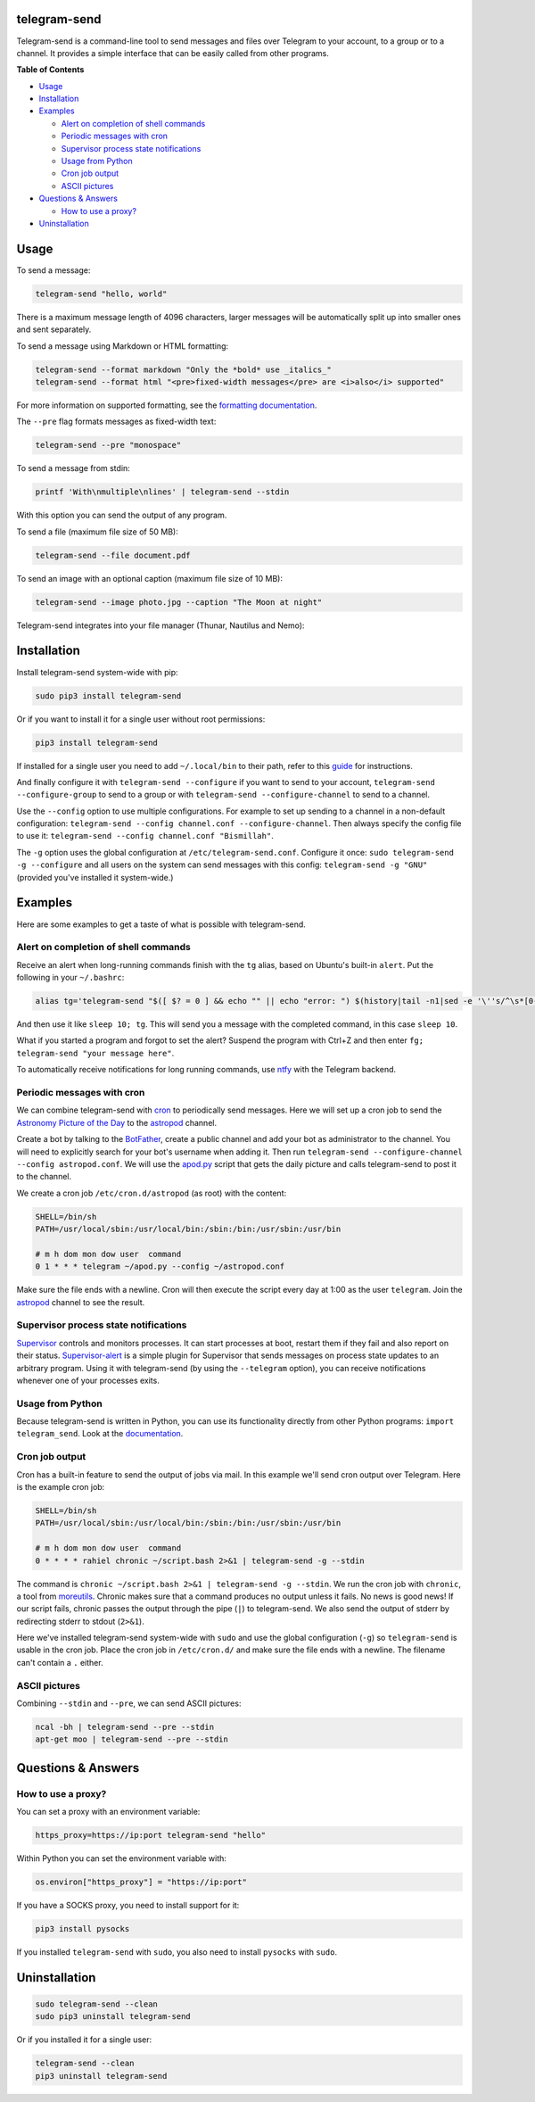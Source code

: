telegram-send
=============

|Version| |pyversions| |Downloads| |License|

Telegram-send is a command-line tool to send messages and files over
Telegram to your account, to a group or to a channel. It provides a
simple interface that can be easily called from other programs.

**Table of Contents**

-  `Usage <#usage>`__
-  `Installation <#installation>`__
-  `Examples <#examples>`__

   -  `Alert on completion of shell
      commands <#alert-on-completion-of-shell-commands>`__
   -  `Periodic messages with cron <#periodic-messages-with-cron>`__
   -  `Supervisor process state
      notifications <#supervisor-process-state-notifications>`__
   -  `Usage from Python <#usage-from-python>`__
   -  `Cron job output <#cron-job-output>`__
   -  `ASCII pictures <#ascii-pictures>`__

-  `Questions & Answers <#questions--answers>`__

   -  `How to use a proxy? <#how-to-use-a-proxy>`__

-  `Uninstallation <#uninstallation>`__

Usage
=====

To send a message:

.. code:: shell

    telegram-send "hello, world"

There is a maximum message length of 4096 characters, larger messages
will be automatically split up into smaller ones and sent separately.

To send a message using Markdown or HTML formatting:

.. code:: shell

    telegram-send --format markdown "Only the *bold* use _italics_"
    telegram-send --format html "<pre>fixed-width messages</pre> are <i>also</i> supported"

For more information on supported formatting, see the `formatting
documentation <https://core.telegram.org/bots/api#formatting-options>`__.

The ``--pre`` flag formats messages as fixed-width text:

.. code:: shell

    telegram-send --pre "monospace"

To send a message from stdin:

.. code:: shell

    printf 'With\nmultiple\nlines' | telegram-send --stdin

With this option you can send the output of any program.

To send a file (maximum file size of 50 MB):

.. code:: shell

    telegram-send --file document.pdf

To send an image with an optional caption (maximum file size of 10 MB):

.. code:: shell

    telegram-send --image photo.jpg --caption "The Moon at night"

Telegram-send integrates into your file manager (Thunar, Nautilus and
Nemo):

.. figure:: https://cloud.githubusercontent.com/assets/6839756/16735957/51c41cf4-478b-11e6-874a-282f559fb9d3.png
   :alt: 

Installation
============

Install telegram-send system-wide with pip:

.. code:: shell

    sudo pip3 install telegram-send

Or if you want to install it for a single user without root permissions:

.. code:: shell

    pip3 install telegram-send

If installed for a single user you need to add ``~/.local/bin`` to their
path, refer to this
`guide <https://www.cpu.re/installing-programs-from-non-system-package-managers-without-sudo/>`__
for instructions.

And finally configure it with ``telegram-send --configure`` if you want
to send to your account, ``telegram-send --configure-group`` to send to
a group or with ``telegram-send --configure-channel`` to send to a
channel.

Use the ``--config`` option to use multiple configurations. For example
to set up sending to a channel in a non-default configuration:
``telegram-send --config channel.conf --configure-channel``. Then always
specify the config file to use it:
``telegram-send --config channel.conf "Bismillah"``.

The ``-g`` option uses the global configuration at
``/etc/telegram-send.conf``. Configure it once:
``sudo telegram-send -g --configure`` and all users on the system can
send messages with this config: ``telegram-send -g "GNU"`` (provided
you've installed it system-wide.)

Examples
========

Here are some examples to get a taste of what is possible with
telegram-send.

Alert on completion of shell commands
-------------------------------------

Receive an alert when long-running commands finish with the ``tg``
alias, based on Ubuntu's built-in ``alert``. Put the following in your
``~/.bashrc``:

.. code:: shell

    alias tg='telegram-send "$([ $? = 0 ] && echo "" || echo "error: ") $(history|tail -n1|sed -e '\''s/^\s*[0-9]\+\s*//;s/[;&|]\s*tg$//'\'')"'

And then use it like ``sleep 10; tg``. This will send you a message with
the completed command, in this case ``sleep 10``.

What if you started a program and forgot to set the alert? Suspend the
program with Ctrl+Z and then enter
``fg; telegram-send "your message here"``.

To automatically receive notifications for long running commands, use
`ntfy <https://github.com/dschep/ntfy>`__ with the Telegram backend.

Periodic messages with cron
---------------------------

We can combine telegram-send with
`cron <https://en.wikipedia.org/wiki/Cron>`__ to periodically send
messages. Here we will set up a cron job to send the `Astronomy Picture
of the Day <http://apod.nasa.gov/apod/astropix.html>`__ to the
`astropod <https://telegram.me/astropod>`__ channel.

Create a bot by talking to the
`BotFather <https://telegram.me/botfather>`__, create a public channel
and add your bot as administrator to the channel. You will need to
explicitly search for your bot's username when adding it. Then run
``telegram-send --configure-channel --config astropod.conf``. We will
use the
`apod.py <https://github.com/rahiel/telegram-send/blob/master/examples/apod.py>`__
script that gets the daily picture and calls telegram-send to post it to
the channel.

We create a cron job ``/etc/cron.d/astropod`` (as root) with the
content:

.. code:: shell

    SHELL=/bin/sh
    PATH=/usr/local/sbin:/usr/local/bin:/sbin:/bin:/usr/sbin:/usr/bin

    # m h dom mon dow user  command
    0 1 * * * telegram ~/apod.py --config ~/astropod.conf

Make sure the file ends with a newline. Cron will then execute the
script every day at 1:00 as the user ``telegram``. Join the
`astropod <https://telegram.me/astropod>`__ channel to see the result.

Supervisor process state notifications
--------------------------------------

`Supervisor <http://supervisord.org>`__ controls and monitors processes.
It can start processes at boot, restart them if they fail and also
report on their status.
`Supervisor-alert <https://github.com/rahiel/supervisor-alert>`__ is a
simple plugin for Supervisor that sends messages on process state
updates to an arbitrary program. Using it with telegram-send (by using
the ``--telegram`` option), you can receive notifications whenever one
of your processes exits.

Usage from Python
-----------------

Because telegram-send is written in Python, you can use its
functionality directly from other Python programs:
``import telegram_send``. Look at the
`documentation <https://www.cpu.re/telegram-send/docs/api/>`__.

Cron job output
---------------

Cron has a built-in feature to send the output of jobs via mail. In this
example we'll send cron output over Telegram. Here is the example cron
job:

.. code:: shell

    SHELL=/bin/sh
    PATH=/usr/local/sbin:/usr/local/bin:/sbin:/bin:/usr/sbin:/usr/bin

    # m h dom mon dow user  command
    0 * * * * rahiel chronic ~/script.bash 2>&1 | telegram-send -g --stdin

The command is
``chronic ~/script.bash 2>&1 | telegram-send -g --stdin``. We run the
cron job with ``chronic``, a tool from
`moreutils <https://joeyh.name/code/moreutils/>`__. Chronic makes sure
that a command produces no output unless it fails. No news is good news!
If our script fails, chronic passes the output through the pipe (``|``)
to telegram-send. We also send the output of stderr by redirecting
stderr to stdout (``2>&1``).

Here we've installed telegram-send system-wide with ``sudo`` and use the
global configuration (``-g``) so ``telegram-send`` is usable in the cron
job. Place the cron job in ``/etc/cron.d/`` and make sure the file ends
with a newline. The filename can't contain a ``.`` either.

ASCII pictures
--------------

Combining ``--stdin`` and ``--pre``, we can send ASCII pictures:

.. code:: shell

    ncal -bh | telegram-send --pre --stdin
    apt-get moo | telegram-send --pre --stdin

Questions & Answers
===================

How to use a proxy?
-------------------

You can set a proxy with an environment variable:

.. code:: shell

    https_proxy=https://ip:port telegram-send "hello"

Within Python you can set the environment variable with:

.. code:: python

    os.environ["https_proxy"] = "https://ip:port"

If you have a SOCKS proxy, you need to install support for it:

.. code:: python

    pip3 install pysocks

If you installed ``telegram-send`` with ``sudo``, you also need to
install ``pysocks`` with ``sudo``.

Uninstallation
==============

.. code:: shell

    sudo telegram-send --clean
    sudo pip3 uninstall telegram-send

Or if you installed it for a single user:

.. code:: shell

    telegram-send --clean
    pip3 uninstall telegram-send

.. |Version| image:: https://img.shields.io/pypi/v/telegram-send.svg
   :target: https://pypi.python.org/pypi/telegram-send
.. |pyversions| image:: https://img.shields.io/pypi/pyversions/telegram-send.svg
   :target: https://pypi.python.org/pypi/telegram-send
.. |Downloads| image:: https://www.cpu.re/static/telegram-send/downloads.svg
   :target: https://www.cpu.re/static/telegram-send/downloads-by-python-version.txt
.. |License| image:: https://img.shields.io/badge/License-GPLv3+-blue.svg
   :target: https://github.com/rahiel/telegram-send/blob/master/LICENSE.txt


